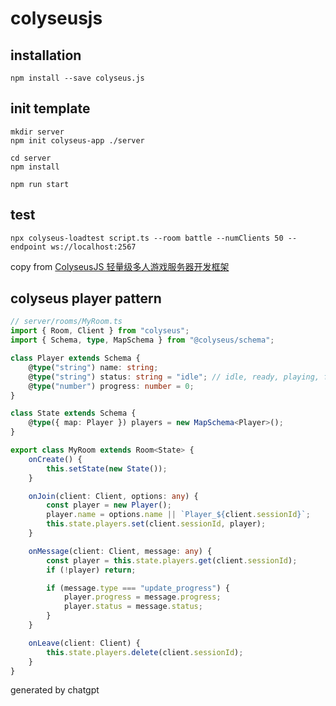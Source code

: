 * colyseusjs

** installation

#+begin_src shell
npm install --save colyseus.js
#+end_src

** init template

#+begin_src shell
mkdir server
npm init colyseus-app ./server

cd server
npm install

npm run start
#+end_src

** test

#+begin_src shell
npx colyseus-loadtest script.ts --room battle --numClients 50 --endpoint ws://localhost:2567
#+end_src

copy from [[https://www.cnblogs.com/hacker-linner/p/14758629.html][ColyseusJS 轻量级多人游戏服务器开发框架]]

** colyseus player pattern

#+begin_src typescript
// server/rooms/MyRoom.ts
import { Room, Client } from "colyseus";
import { Schema, type, MapSchema } from "@colyseus/schema";

class Player extends Schema {
    @type("string") name: string;
    @type("string") status: string = "idle"; // idle, ready, playing, finished
    @type("number") progress: number = 0;
}

class State extends Schema {
    @type({ map: Player }) players = new MapSchema<Player>();
}

export class MyRoom extends Room<State> {
    onCreate() {
        this.setState(new State());
    }

    onJoin(client: Client, options: any) {
        const player = new Player();
        player.name = options.name || `Player_${client.sessionId}`;
        this.state.players.set(client.sessionId, player);
    }

    onMessage(client: Client, message: any) {
        const player = this.state.players.get(client.sessionId);
        if (!player) return;

        if (message.type === "update_progress") {
            player.progress = message.progress;
            player.status = message.status;
        }
    }

    onLeave(client: Client) {
        this.state.players.delete(client.sessionId);
    }
}
#+end_src

generated by chatgpt
